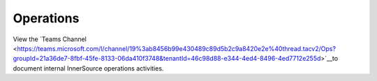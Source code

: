 .. _ops:

Operations
##########

View the `Teams Channel <https://teams.microsoft.com/l/channel/19%3ab8456b99e430489c89d5b2c9a8420e2e%40thread.tacv2/Ops?groupId=21a36de7-8fbf-45fe-8133-06da410f3748&tenantId=46c98d88-e344-4ed4-8496-4ed7712e255d>`__to document internal InnerSource operations activities.

